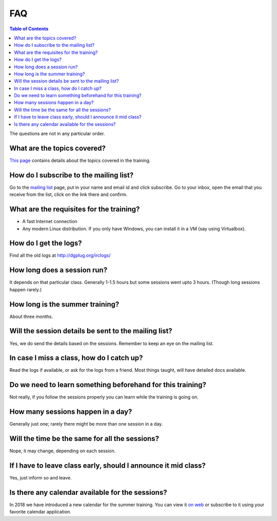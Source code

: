 FAQ
====

.. contents:: Table of Contents
   :depth: 2

The questions are not in any particular order.

What are the topics covered?
----------------------------

`This page <https://dgplug.org/summertraining18/>`_ contains details about the topics covered in the training.

How do I subscribe to the mailing list?
---------------------------------------

Go to the `mailing list <http://lists.dgplug.org/listinfo.cgi/users-dgplug.org>`_
page, put in your name and email id and click subscribe.
Go to your inbox, open the email that you receive from the list, click on the link there and
confirm.

What are the requisites for the training?
-----------------------------------------

- A fast Internet connection
- Any modern Linux distribution. If you only have Windows, you can install it
  in a VM (say using Virtualbox).

How do I get the logs?
----------------------

Find all the old logs at http://dgplug.org/irclogs/


How long does a session run?
----------------------------

It depends on that particular class.
Generally 1-1.5 hours but some sessions went upto 3 hours.
(Though long sessions happen rarely.)

How long is the summer training?
--------------------------------

About three months.

Will the session details be sent to the mailing list?
------------------------------------------------------

Yes, we do send the details based on the sessions.
Remember to keep an eye on the mailing list.

In case I miss a class, how do I catch up?
------------------------------------------

Read the logs if available, or ask for the logs from a friend.
Most things taught, will have detailed docs available.


Do we need to learn something beforehand for this training?
------------------------------------------------------------

Not really, if you follow the sessions properly you can learn while the training
is going on.

How many sessions happen in a day?
----------------------------------

Generally just one; rarely there might be more than one session in a day.

Will the time be the same for all the sessions?
-----------------------------------------------

Nope, it may change, depending on each session.

If I have to leave class early, should I announce it mid class?
---------------------------------------------------------------

Yes, just inform so and leave.


Is there any calendar available for the sessions?
--------------------------------------------------

In 2018 we have introduced a new calendar for the summer training. You can
view it `on web
<https://calendar.dgplug.org/index.php/apps/calendar/p/yQ8Tq48XMPeCNa8a/dgplug>`_
or subscribe to it using your favorite calendar application.
